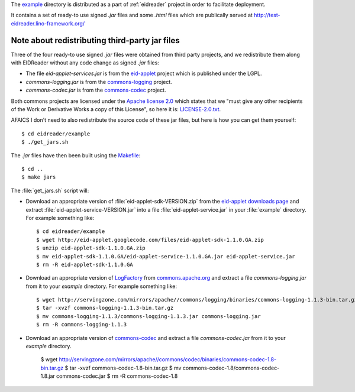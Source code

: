 The `example
<https://github.com/lsaffre/eidreader/tree/master/example>`__
directory is distributed as a part of :ref:`eidreader` project in
order to facilitate deployment.

It contains a set of ready-to use signed `.jar` files and some `.html`
files which are publically served at
http://test-eidreader.lino-framework.org/

.. _third_party_jars:

Note about redistributing third-party jar files
-----------------------------------------------

Three of the four ready-to use signed `.jar` files were obtained from
third party projects, and we redistribute them along with EIDReader
without any code change as signed `.jar` files:

- The file `eid-applet-services.jar` is from the
  `eid-applet <https://code.google.com/p/eid-applet/>`__
  project which is published under the LGPL. 
- `commons-logging.jar` is from the
  `commons-logging <http://commons.apache.org/proper/commons-logging/>`_
  project.
- `commons-codec.jar` is from the
  `commons-codec <http://commons.apache.org/proper/commons-codec/>`_
  project.

Both commons projects are licensed under the `Apache license 2.0
<http://www.apache.org/licenses/LICENSE-2.0>`_ which states that we
"must give any other recipients of the Work or Derivative Works a
copy of this License", so here it is:
`LICENSE-2.0.txt <https://github.com/lsaffre/eidreader/blob/master/example/LICENSE-2.0.txt>`__.

AFAICS I don't need to also redistribute the source code of these jar
files, but here is how you can get them yourself::

  $ cd eidreader/example
  $ ./get_jars.sh
  
The `.jar` files have then been built using the 
`Makefile <https://github.com/lsaffre/eidreader/blob/master/Makefile>`__::

  $ cd ..
  $ make jars


The :file:`get_jars.sh` script will:  
  
-   Download an appropriate version of :file:`eid-applet-sdk-VERSION.zip`
    from the `eid-applet downloads page 
    <http://code.google.com/p/eid-applet/downloads/list>`__
    and extract :file:`eid-applet-service-VERSION.jar`
    into a file :file:`eid-applet-service.jar` in your 
    :file:`example` directory.
    For example something like::

        $ cd eidreader/example
        $ wget http://eid-applet.googlecode.com/files/eid-applet-sdk-1.1.0.GA.zip
        $ unzip eid-applet-sdk-1.1.0.GA.zip
        $ mv eid-applet-sdk-1.1.0.GA/eid-applet-service-1.1.0.GA.jar eid-applet-service.jar
        $ rm -R eid-applet-sdk-1.1.0.GA
    

-   Download an appropriate version of     
    `LogFactory
    <http://commons.apache.org/proper/commons-logging/apidocs/org/apache/commons/logging/LogFactory.html>`_
    from 
    `commons.apache.org <http://commons.apache.org/proper/commons-logging/download_logging.cgi>`_
    and extract a file `commons-logging.jar` from it to your `example` directory.
    For example something like::

        $ wget http://servingzone.com/mirrors/apache//commons/logging/binaries/commons-logging-1.1.3-bin.tar.gz
        $ tar -xvzf commons-logging-1.1.3-bin.tar.gz 
        $ mv commons-logging-1.1.3/commons-logging-1.1.3.jar commons-logging.jar
        $ rm -R commons-logging-1.1.3

        
-   Download an appropriate version of     
    `commons-codec
    <http://commons.apache.org/proper/commons-codec/>`_
    and extract a file `commons-codec.jar` from it to your `example` directory.


        $ wget http://servingzone.com/mirrors/apache//commons/codec/binaries/commons-codec-1.8-bin.tar.gz
        $ tar -xvzf commons-codec-1.8-bin.tar.gz 
        $ mv commons-codec-1.8/commons-codec-1.8.jar commons-codec.jar
        $ rm -R commons-codec-1.8
